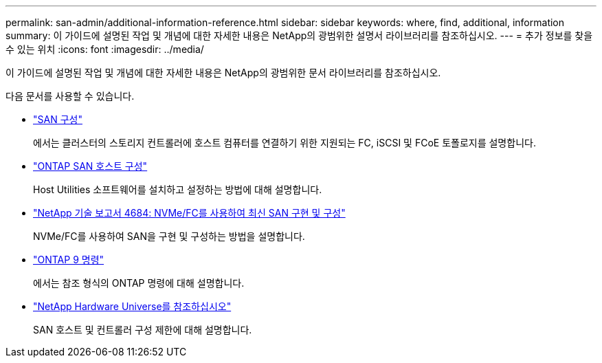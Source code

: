 ---
permalink: san-admin/additional-information-reference.html 
sidebar: sidebar 
keywords: where, find, additional, information 
summary: 이 가이드에 설명된 작업 및 개념에 대한 자세한 내용은 NetApp의 광범위한 설명서 라이브러리를 참조하십시오. 
---
= 추가 정보를 찾을 수 있는 위치
:icons: font
:imagesdir: ../media/


[role="lead"]
이 가이드에 설명된 작업 및 개념에 대한 자세한 내용은 NetApp의 광범위한 문서 라이브러리를 참조하십시오.

다음 문서를 사용할 수 있습니다.

* link:../san-config/index.html["SAN 구성"]
+
에서는 클러스터의 스토리지 컨트롤러에 호스트 컴퓨터를 연결하기 위한 지원되는 FC, iSCSI 및 FCoE 토폴로지를 설명합니다.

* https://docs.netapp.com/us-en/ontap-sanhost/index.html["ONTAP SAN 호스트 구성"]
+
Host Utilities 소프트웨어를 설치하고 설정하는 방법에 대해 설명합니다.

* http://www.netapp.com/us/media/tr-4684.pdf["NetApp 기술 보고서 4684: NVMe/FC를 사용하여 최신 SAN 구현 및 구성"]
+
NVMe/FC를 사용하여 SAN을 구현 및 구성하는 방법을 설명합니다.

* http://docs.netapp.com/ontap-9/topic/com.netapp.doc.dot-cm-cmpr/GUID-5CB10C70-AC11-41C0-8C16-B4D0DF916E9B.html["ONTAP 9 명령"]
+
에서는 참조 형식의 ONTAP 명령에 대해 설명합니다.

* https://hwu.netapp.com["NetApp Hardware Universe를 참조하십시오"^]
+
SAN 호스트 및 컨트롤러 구성 제한에 대해 설명합니다.


